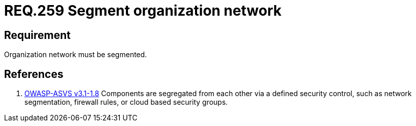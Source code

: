 :slug: rules/259/
:category: networks
:description: This document contains the details of the security requirements related to the definition and management of logical networks in the organization. This requirement establishes the importance of separating logical networks by segmenting them for different functional areas.
:keywords: Requirement, Security, Logical, Network, Segment, Areas
:rules: yes

= REQ.259 Segment organization network

== Requirement

Organization network must be segmented.

== References

. [[r1]] link:https://www.owasp.org/index.php/ASVS_V1_Architecture[+OWASP-ASVS v3.1-1.8+]
Components are segregated from each other via a defined security control,
such as network segmentation, firewall rules, or cloud based security groups.
